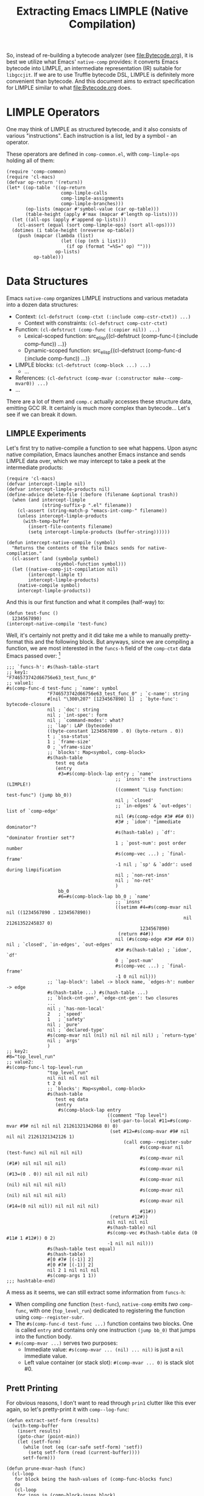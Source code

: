 #+title: Extracting Emacs LIMPLE (Native Compilation)

So, instead of re-building a bytecode analyzer (see [[file:Bytecode.org]]), it is
best we utilize what Emacs' =native-comp= provides: it converts Emacs bytecode
into LIMPLE, an intermediate representation (IR) suitable for =libgccjit=. If we
are to use Truffle bytecode DSL, LIMPLE is definitely more convenient than
bytecode. And this document aims to extract specification for LIMPLE similar to
what [[file:Bytecode.org]] does.

* LIMPLE Operators

One may think of LIMPLE as structured bytecode, and it also consists of various
"instructions". Each instruction is a list, led by a symbol - an operator.

These operators are defined in =comp-common.el=, with =comp-limple-ops= holding
all of them:

#+begin_src elisp
  (require 'comp-common)
  (require 'cl-macs)
  (defvar op-return '(return))
  (let* ((op-table '((op-return
                      comp-limple-calls
                      comp-limple-assignments
                      comp-limple-branches)))
         (op-lists (mapcar #'symbol-value (car op-table)))
         (table-height (apply #'max (mapcar #'length op-lists))))
    (let ((all-ops (apply #'append op-lists)))
      (cl-assert (equal (sort comp-limple-ops) (sort all-ops))))
    (dotimes (i table-height (nreverse op-table))
      (push (mapcar (lambda (list)
                      (let ((op (nth i list)))
                        (if op (format "=%S=" op) "")))
                    op-lists)
            op-table)))
#+end_src

#+RESULTS:
| op-return | comp-limple-calls | comp-limple-assignments  | comp-limple-branches |
| =return=  | =call=            | =assume=                 | =jump=               |
|           | =callref=         | =fetch-handler=          | =cond-jump=          |
|           | =direct-call=     | =set=                    |                      |
|           | =direct-callref=  | =setimm=                 |                      |
|           |                   | =set-par-to-local=       |                      |
|           |                   | =set-args-to-local=      |                      |
|           |                   | =set-rest-args-to-local= |                      |

* Data Structures

Emacs =native-comp= organizes LIMPLE instructions and various metadata into a
dozen data structures:

- Context: src_elisp{(cl-defstruct (comp-ctxt (:include comp-cstr-ctxt)) ...)}
  - Context with constraints: src_elisp{(cl-defstruct comp-cstr-ctxt)}
- Function: src_elisp{(cl-defstruct (comp-func (:copier nil)) ...)}
  - Lexical-scoped function: src_elisp{(cl-defstruct (comp-func-l (:include
    comp-func)) ...)}
  - Dynamic-scoped function: src_elisp{(cl-defstruct (comp-func-d (:include
    comp-func)) ...)}
- LIMPLE blocks: src_elisp{(cl-defstruct (comp-block ...) ...)}
  - ...
- References: src_elisp{(cl-defstruct (comp-mvar (:constructor make--comp-mvar0)) ...)}
- ...

There are a lot of them and =comp.c= actually accesses these structure data,
emitting GCC IR. It certainly is much more complex than bytecode... Let's see if
we can break it down.

** LIMPLE Experiments

Let's first try to native-compile a function to see what happens. Upon async
native compilation, Emacs launches another Emacs instance and sends LIMPLE data
over, which we may intercept to take a peek at the intermediate products:

#+begin_src elisp :results discard
  (require 'cl-macs)
  (defvar intercept-limple nil)
  (defvar intercept-limple-products nil)
  (define-advice delete-file (:before (filename &optional trash))
    (when (and intercept-limple
               (string-suffix-p ".el" filename))
      (cl-assert (string-match-p "emacs-int-comp-" filename))
      (unless intercept-limple-products
        (with-temp-buffer
          (insert-file-contents filename)
          (setq intercept-limple-products (buffer-string))))))

  (defun intercept-native-compile (symbol)
    "Returns the contents of the file Emacs sends for native-compilation."
    (cl-assert (and (symbolp symbol)
                    (symbol-function symbol)))
    (let ((native-comp-jit-compilation nil)
          (intercept-limple t)
          intercept-limple-products)
      (native-compile symbol)
      intercept-limple-products))
#+end_src

#+RESULTS:

And this is our first function and what it compiles (half-way) to:

#+begin_src elisp :wrap src elisp
  (defun test-func ()
    1234567890)
  (intercept-native-compile 'test-func)
#+end_src

#+RESULTS:
#+begin_src elisp
  ;; -*-coding: utf-8-emacs-unix; -*-
  (require 'comp)
  (setf native-comp-verbose 0
        comp-libgccjit-reproducer nil

        comp-ctxt
        #s(comp-ctxt (...) ; typeof-types (from `comp-cstr-ctxt')
                     ...   ; other fields from `comp-cstr-ctxt'
                     "....eln" ; output
                     2 ; speed
                     1 ; safety
                     0 ; debug
                     nil   ; compiler-options
                     nil   ; driver-options
                     ;; `top-level-forms': list of `byte-to-native-func-def' and more
                     (...)
                     ;; `funcs-h': Map<string, comp-func>
                     #s(hash-table ...)
                     ;; `sym-to-c-name-h': Map<symbol, string>
                     #s(hash-table ...)
                     ;; various other fields
                     #s(hash-table test equal)   ; `byte-func-to-func-h'
                     #s(hash-table test equal)   ; `lambda-fixups-h'
                     #s(hash-table data (0 nil)) ; `function-docs'
                     ... ; various `comp-data-container' for relocation
                     nil ; `with-late-load'
                     )

        native-comp-eln-load-path '(...)
        native-comp-compiler-options 'nil
        native-comp-driver-options 'nil
        byte-compile-warnings 't
        load-path '(...)
        )
  nil
  (message "Compiling %s..." '"....eln")
  (comp--final1)
#+end_src

Well, it's certainly not pretty and it did take me a while to manually
pretty-format this and the following block. But anyways, since we are compiling
a function, we are most interested in the =funcs-h= field of the =comp-ctxt=
data Emacs passed over: [fn:cyclic-read-syntax]

#+begin_src elisp
  ;;; `funcs-h': #s(hash-table-start
  ;; key1:
  "F746573742d66756e63_test_func_0"
  ;; value1:
  #s(comp-func-d test-func ; `name': symbol
                 "F746573742d66756e63_test_func_0" ; `c-name': string
                 #[nil "\300\207" [1234567890] 1]  ; `byte-func': bytecode-closure
                 nil ; `doc': string
                 nil ; `int-spec': form
                 nil ; `command-modes': what?
                 ;; `lap': LAP (bytecode)
                 ((byte-constant 1234567890 . 0) (byte-return . 0))
                 t ; `ssa-status'
                 1 ; `frame-size'
                 0 ; `vframe-size'
                 ;; `blocks': Map<symbol, comp-block>
                 #s(hash-table
                    test eq data
                    (entry
                     #3=#s(comp-block-lap entry ; `name'
                                          ;; `insns': the instructions (LIMPLE!)
                                          ((comment "Lisp function: test-func") (jump bb_0))
                                          nil ; `closed'
                                          ;; `in-edges' & `out-edges': list of `comp-edge'
                                          nil (#s(comp-edge #3# #6# 0))
                                          #3# ; `idom': "immediate dominator"?
                                          #s(hash-table) ; `df': "dominator frontier set"?
                                          1 ; `post-num': post order number
                                          #s(comp-vec ...) ; `final-frame'
                                          -1 nil ; `sp' & `addr': used during limpification
                                          nil ; `non-ret-insn'
                                          nil ; `no-ret'
                                          )
                     bb_0
                     #6=#s(comp-block-lap bb_0 ; `name'
                                          ;; `insns'
                                          ((setimm #4=#s(comp-mvar nil nil ((1234567890 . 1234567890))
                                                                   nil 21261352245837 0)
                                                   1234567890)
                                           (return #4#))
                                          nil (#s(comp-edge #3# #6# 0)) nil ; `closed', `in-edges', `out-edges'
                                          #3# #s(hash-table) ; `idom', `df'
                                          0 ; `post-num'
                                          #s(comp-vec ...) ; `final-frame'
                                          -1 0 nil nil)))
                 ;; `lap-block': label -> block name, `edges-h': number -> edge
                 #s(hash-table ...) #s(hash-table ...)
                 ;; `block-cnt-gen', `edge-cnt-gen': two closures
                 ...
                 nil ; `has-non-local'
                 2   ; `speed'
                 1   ; `safety'
                 nil ; `pure'
                 nil ; `declared-type'
                 #s(comp-mvar nil (nil) nil nil nil nil) ; `return-type'
                 nil ; `args'
                 )
  ;; key2:
  #8="top_level_run"
  ;; value2:
  #s(comp-func-l top-level-run
                 "top_level_run"
                 nil nil nil nil nil
                 t 2 0
                 ;; `blocks': Map<symbol, comp-block>
                 #s(hash-table
                    test eq data
                    (entry
                     #s(comp-block-lap entry
                                       ((comment "Top level")
                                        (set-par-to-local #11=#s(comp-mvar #9# nil nil nil 21261321342068 0) 0)
                                        (set #12=#s(comp-mvar #9# nil nil nil 21261321342126 1)
                                             (call comp--register-subr
                                                   #s(comp-mvar nil (test-func) nil nil nil nil)
                                                   #s(comp-mvar nil (#1#) nil nil nil nil)
                                                   #s(comp-mvar nil (#13=(0 . 0)) nil nil nil nil)
                                                   #s(comp-mvar nil (nil) nil nil nil nil)
                                                   #s(comp-mvar nil (nil) nil nil nil nil)
                                                   #s(comp-mvar nil (#14=(0 nil nil)) nil nil nil nil)
                                                   #11#))
                                        (return #12#))
                                       nil nil nil nil
                                       #s(hash-table) nil
                                       #s(comp-vec #s(hash-table data (0 #11# 1 #12#)) 0 2)
                                       -1 nil nil nil)))
                 #s(hash-table test equal)
                 #s(hash-table)
                 #[0 #7# [(-1)] 2]
                 #[0 #7# [(-1)] 2]
                 nil 2 1 nil nil nil
                 #s(comp-args 1 1))
  ;;; hashtable-end)
#+end_src

A mess as it seems, we can still extract some information from =funcs-h=:

- When compiling /one/ function (=test-func=), =native-comp= emits /two/
  =comp-func=, with one (=top_level_run=) dedicated to registering the function
  using =comp--register-subr=.
- The =#s(comp-func-d test-func ...)= function contains two blocks. One is
  called =entry= and contains only one instruction =(jump bb_0)= that jumps into
  the function body.
- =#s(comp-mvar ...)= serves two purposes:
  - Immediate value: =#s(comp-mvar ... (nil) ... nil)= is just a =nil= immediate
    value.
  - Left value container (or stack slot): =#(comp-mvar ... 0)= is stack slot #0.

** Prett Printing

For obvious reasons, I don't want to read through =prin1= clutter like this ever
again, so let's pretty-print it with =comp--log-func=:

#+begin_src elisp :lexical t :results discard
  (defun extract-setf-form (results)
    (with-temp-buffer
      (insert results)
      (goto-char (point-min))
      (let (setf-form)
        (while (not (eq (car-safe setf-form) 'setf))
          (setq setf-form (read (current-buffer))))
        setf-form)))

  (defun prune-mvar-hash (func)
    (cl-loop
     for block being the hash-values of (comp-func-blocks func)
     do
     (cl-loop
      for insn in (comp-block-insns block)
      do
      (cl-loop
       for operand in insn
       do (if (and (comp-mvar-p operand)
                   (numberp (comp-mvar-id operand)))
              (setf (comp-mvar-id operand) (or (comp-mvar-slot operand) -1)))))))

  (define-advice comp--prettyformat-mvar (:override (mvar))
    (let ((slot (comp-mvar-slot mvar))
          (id (comp-mvar-id mvar))
          (spec (comp-cstr-to-type-spec mvar)))
      (cond
       ((numberp slot) (format "#(mvar@%s)" slot))
       ((and (null slot) (null id)) (format "#(mvar=%S)" spec))
       (t (format "#(mvar %s %S)" slot spec)))))

  (defun pp-intercept-native-compile (symbol)
    (with-temp-buffer
      (let* ((results (intercept-native-compile 'test-func))
             (setf-form (extract-setf-form results))
             (comp-ctxt (plist-get (cdr setf-form) 'comp-ctxt))
             (funcs-h (comp-ctxt-funcs-h comp-ctxt))
             (comp-log-buffer-name (current-buffer)))
        (maphash (lambda (_ func)
                   (prune-mvar-hash func)
                   (comp--log-func func -1))
                 funcs-h)
        (buffer-string))))
#+end_src

#+RESULTS:

#+begin_src elisp :wrap src elisp
  (defun test-func ()
    1234567890)
  (pp-intercept-native-compile 'test-func)
#+end_src

#+RESULTS:
#+begin_src elisp

Function: test-func

<entry>
(comment "Lisp function: test-func")
(jump bb_0)
<bb_0>
(setimm #(mvar@0) 1234567890)
(return #(mvar@0))

Function: top-level-run

<entry>
(comment "Top level")
(set-par-to-local #(mvar@0) 0)
(set #(mvar@1) (call comp--register-subr #(mvar=(member test-func)) #(mvar=(member "F746573742d66756e63_test_func_0")) #(mvar=(member (0 . 0))) #(mvar=null) #(mvar=null) #(mvar=(member (0 nil nil))) #(mvar@0)))
(return #(mvar@1))
#+end_src

So much better. Let's play with it a bit more:

- Dynamic function arguments are turned into =symbol-value= invocation:

  #+begin_src elisp :lexical nil :wrap src elisp
    (defun test-func (arg) arg)
    (pp-intercept-native-compile 'test-func)
  #+end_src

  #+RESULTS:
  #+begin_src elisp
    ...
    <entry>
    (comment "Lisp function: test-func")
    (jump bb_0)
    <bb_0>
    (set #(mvar@0) (call symbol-value #(mvar=(member arg))))
    (return #(mvar@0))
    ...
  #+end_src

- Lexical function arguments are injected by the prologue (=entry= block) with
  =set-par-to-local=:

  #+begin_src elisp :lexical t :wrap src elisp
    (defun test-func (arg) arg)
    (pp-intercept-native-compile 'test-func)
  #+end_src

  #+RESULTS:
  #+begin_src elisp
    ...
    <entry>
    (comment "Lisp function: test-func")
    (set-par-to-local #(mvar@0) 0)
    (jump bb_0)
    <bb_0>
    (return #(mvar@0))
    ...
  #+end_src

- Conditional statements are transformed into blocks (with =cond-jump= usages):

  #+begin_src elisp :lexical t :wrap src elisp
    (defun test-func (arg) (if arg 1 0))
    (pp-intercept-native-compile 'test-func)
  #+end_src

  #+RESULTS:
  #+begin_src elisp
    ...
    <entry>
    (comment "Lisp function: test-func")
    (set-par-to-local #(mvar@0) 0)
    (jump bb_0)
    <bb_0>
    (set #(mvar@1) #(mvar@0))
    (cond-jump #(mvar@1) #(mvar=null) bb_2 bb_1)
    <bb_2>
    (setimm #(mvar@1) 0)
    (return #(mvar@1))
    <bb_1>
    (setimm #(mvar@1) 1)
    (return #(mvar@1))
    ...
  #+end_src

- Loops are also broken into blocks:

  #+begin_src elisp :lexical t :wrap src elisp
    (defun test-func () (while (external-func) (step)))
    (pp-intercept-native-compile 'test-func)
  #+end_src

  #+RESULTS:
  #+begin_src elisp
    ...
    <entry>
    (jump bb_0)
    <bb_0>
    (setimm #(mvar@0) external-func)
    (set #(mvar@0) (callref funcall #(mvar@0)))
    (cond-jump #(mvar@0) #(mvar=null) bb_2 bb_1)
    <bb_2>
    (return #(mvar@0))
    <bb_1>
    (setimm #(mvar@0) step)
    (set #(mvar@0) (callref funcall #(mvar@0)))
    (jump bb_3_latch)
    <bb_3_latch>
    (call comp-maybe-gc-or-quit)
    (jump bb_0)
    ...
  #+end_src

  Note that =external-func= and =step= here are also found in the
  =comp-data-container= fields in =comp-ctxt=, possibly marked for relocation:

  #+begin_src elisp
    ;;; ...
    #s(comp-data-container
       nil #s(hash-table
              test comp-imm-equal-test data
              (external-func t nil t step t #32# t)))
  #+end_src

- Signal handling is hard:

  #+begin_src elisp :lexical t :wrap src elisp
    (defun test-func () (condition-case err (external-func) (error t)))
    (pp-intercept-native-compile 'test-func)
  #+end_src

  #+RESULTS:
  #+begin_src elisp
    ...
    <bb_0>
    (setimm #(mvar@0) (error))
    (push-handler condition-case #(mvar@0) bb_3 bb_1)
    <bb_3>
    (fetch-handler #(mvar@0))
    (jump bb_2)
    <bb_2>
    (setimm #(mvar@1) t)
    (return #(mvar@1))
    <bb_1>
    (setimm #(mvar@0) external-func)
    (set #(mvar@0) (callref funcall #(mvar@0)))
    (pop-handler)
    (return #(mvar@0))
    ...
  #+end_src

Now, we can also notice that many fields in the structs are only used /during/
LIMPLE optimization. So, next we are going to look into =comp.c= to see what
actually get used so as to not miss anything.

** TODO Look into what LIMPLE other special forms produce

So =push-handler, pop-handler= are not in =comp-limple-ops=. Emacs bytecode has
a bunch of op codes for representing special forms like =condition-case= and
=catch=. We will see how LIMPLE handles them.

* =comp.c=

The real compilation from LIMPLE to binary starts at =comp--final1=, which
contains no more than five lines of code:

#+begin_src elisp
  (defun comp--final1 ()
    (comp--init-ctxt)
    (unwind-protect
        (comp--compile-ctxt-to-file (comp-ctxt-output comp-ctxt))
      (comp--release-ctxt)))
#+end_src

- =comp--init-ctxt=: It tries to acquire a =gcc_jit_context=, registers a bunch
  of emitters for inlinable/non-local-exit constructs, and adds Emacs built-in
  data types to the context.
- =comp--release-ctxt=: Releases the context.

- =comp--compile-ctxt-to-file=: Does final relocation, checks output file and
  finally calls =comp--compile-ctxt-to-file0=, jumping into the C side.

** From Lisp Through C Back To Lisp

Because most of the structs (like =comp-ctxt=) are defined with =cl-defstruct=,
=comp.c= makes heavy use of macros like =CALL1I, CALL2I, CALL3I, ...= so as to
access fields in these structs. Let's try to extract what Lisp function it
calls:

#+begin_src elisp
  (defvar CALLNI-functions nil)
  (with-temp-buffer
    (insert-file-contents "../elisp/emacs/src/comp.c")
    (goto-char (point-min))
    (let (functions)
      (while (search-forward-regexp "CALL\\([0-9N]\\)I[[:space:]]*(\\([^,)]+\\)\\(:?,\\|)\\)" nil t)
        (let ((function (string-trim (match-string 2)))
              (n (read (match-string 1))))
          (when (not (string= function "fun"))
            (push (list n function) functions))))
      (setq CALLNI-functions (seq-uniq (sort functions :key #'cadr)))
      (cons (list "CALL[N]I" "Function Name") CALLNI-functions)))
#+end_src

#+RESULTS:
| CALL[N]I | Function Name                 |
|        0 | backtrace                     |
|        2 | cl-typep                      |
|        1 | comp-args-max                 |
|        1 | comp-block-insns              |
|        1 | comp-clean-up-stale-eln       |
|        1 | comp-cstr-imm                 |
|        1 | comp-cstr-imm-vld-p           |
|        1 | comp-ctxt-byte-func-to-func-h |
|        1 | comp-ctxt-compiler-options    |
|        1 | comp-ctxt-d-default           |
|        1 | comp-ctxt-d-ephemeral         |
|        1 | comp-ctxt-d-impure            |
|        1 | comp-ctxt-debug               |
|        1 | comp-ctxt-driver-options      |
|        1 | comp-ctxt-funcs-h             |
|        1 | comp-ctxt-function-docs       |
|        1 | comp-ctxt-speed               |
|        1 | comp-data-container-idx       |
|        1 | comp-data-container-l         |
|        2 | comp-delete-or-replace-file   |
|        1 | comp-func-blocks              |
|        1 | comp-func-c-name              |
|        1 | comp-func-frame-size          |
|        1 | comp-func-has-non-local       |
|        1 | comp-func-l-args              |
|        1 | comp-func-l-p                 |
|        1 | comp-func-name                |
|        1 | comp-func-safety              |
|        1 | comp-func-speed               |
|        1 | comp-mvar-slot                |
|        2 | comp-mvar-type-hint-match-p   |
|        1 | comp-nargs-p                  |
|        1 | file-name-base                |
|        1 | file-name-sans-extension      |
|        1 | hash-table-count              |
|        2 | make-directory                |
|        4 | make-temp-file                |
|        1 | split-string                  |

We want to know what fields in these =cl-struct= objects the compiler needs
access to (so as to write our compiler), so let's try to extract them out of
these function names:

#+begin_src elisp :wrap details
  (require 'pcase)
  (with-temp-buffer
    (pcase-dolist (`(,n ,name) CALLNI-functions)
      (when (string-prefix-p "comp-" name)
        (let* ((symbol (intern-soft name))
               (function (symbol-function symbol))
               (doc (function-documentation function))
               (doc-parts (if doc (string-split doc "\n\n") '("nil" "(fn ...)")))
               (doc (string-replace "\n" "\n  "(car doc-parts)))
               (sig (string-replace "fn" name (cadr doc-parts))))
          (cl-assert (and symbol function))
          (cl-assert (length= doc-parts 2))
          (insert (format "- =%s= ::\n  %s\n" sig doc)))))
    (pcase-dolist (`(,regexp . ,replace)
                   '(("`\\([A-Za-z-]+\\)'" . "=\\1=")
                     ("\n[[:space:]]+" . "\n  ")))
      (goto-char (point-min))
      (while (re-search-forward regexp nil t)
        (replace-match replace nil nil)))
    (buffer-string))
#+end_src

#+RESULTS:
#+begin_details
- =(comp-args-max CL-X)= ::
  Access slot "max" of =comp-args= struct CL-X.
  Maximum number of arguments allowed.
- =(comp-block-insns CL-X)= ::
  Access slot "insns" of =comp-block= struct CL-X.
  List of instructions.
- =(comp-clean-up-stale-eln FILE)= ::
  Remove all FILE*.eln* files found in =native-comp-eln-load-path=.
  The files to be removed are those produced from the original source
  filename (including FILE).
- =(comp-cstr-imm CSTR)= ::
  Return the immediate value of CSTR.
  =comp-cstr-imm-vld-p= *must* be satisfied before calling
  =comp-cstr-imm=.
- =(comp-cstr-imm-vld-p CSTR)= ::
  Return t if one and only one immediate value can be extracted from CSTR.
- =(comp-ctxt-byte-func-to-func-h CL-X)= ::
  Access slot "byte-func-to-func-h" of =comp-ctxt= struct CL-X.
  byte-function -> comp-func.
  Needed to replace immediate byte-compiled lambdas with the compiled reference.
- =(comp-ctxt-compiler-options CL-X)= ::
  Access slot "compiler-options" of =comp-ctxt= struct CL-X.
  Options for the GCC compiler.
- =(comp-ctxt-d-default CL-X)= ::
  Access slot "d-default" of =comp-ctxt= struct CL-X.
  Standard data relocated in use by functions.
- =(comp-ctxt-d-ephemeral CL-X)= ::
  Access slot "d-ephemeral" of =comp-ctxt= struct CL-X.
  Relocated data not necessary after load.
- =(comp-ctxt-d-impure CL-X)= ::
  Access slot "d-impure" of =comp-ctxt= struct CL-X.
  Relocated data that cannot be moved into pure space.
  This is typically for top-level forms other than defun.
- =(comp-ctxt-debug CL-X)= ::
  Access slot "debug" of =comp-ctxt= struct CL-X.
  Default debug level for this compilation unit.
- =(comp-ctxt-driver-options CL-X)= ::
  Access slot "driver-options" of =comp-ctxt= struct CL-X.
  Options for the GCC driver.
- =(comp-ctxt-funcs-h CL-X)= ::
  Access slot "funcs-h" of =comp-ctxt= struct CL-X.
  c-name -> comp-func.
- =(comp-ctxt-function-docs CL-X)= ::
  Access slot "function-docs" of =comp-ctxt= struct CL-X.
  Documentation index -> documentation
- =(comp-ctxt-speed CL-X)= ::
  Access slot "speed" of =comp-ctxt= struct CL-X.
  Default speed for this compilation unit.
- =(comp-data-container-idx CL-X)= ::
  Access slot "idx" of =comp-data-container= struct CL-X.
  Obj -> position into the previous field.
- =(comp-data-container-l CL-X)= ::
  Access slot "l" of =comp-data-container= struct CL-X.
  Constant objects used by functions.
- =(comp-delete-or-replace-file OLDFILE &optional NEWFILE)= ::
  Replace OLDFILE with NEWFILE.
  When NEWFILE is nil just delete OLDFILE.
  Takes the necessary steps when dealing with OLDFILE being a
  shared library that might be currently loaded into a running Emacs
  session.
- =(comp-func-blocks CL-X)= ::
  Access slot "blocks" of =comp-func= struct CL-X.
  Basic block symbol -> basic block.
- =(comp-func-c-name CL-X)= ::
  Access slot "c-name" of =comp-func= struct CL-X.
  The function name in the native world.
- =(comp-func-frame-size CL-X)= ::
  Access slot "frame-size" of =comp-func= struct CL-X.
- =(comp-func-has-non-local CL-X)= ::
  Access slot "has-non-local" of =comp-func= struct CL-X.
  t if non local jumps are present.
- =(comp-func-l-args CL-X)= ::
  Access slot "args" of =comp-func-l= struct CL-X.
  Argument specification of the function
- =(comp-func-l-p ...)= ::
  nil
- =(comp-func-name CL-X)= ::
  Access slot "name" of =comp-func= struct CL-X.
  Function symbol name. Nil indicates anonymous.
- =(comp-func-safety CL-X)= ::
  Access slot "safety" of =comp-func= struct CL-X.
  Safety level (see =safety=).
- =(comp-func-speed CL-X)= ::
  Access slot "speed" of =comp-func= struct CL-X.
  Optimization level (see =native-comp-speed=).
- =(comp-mvar-slot CL-X)= ::
  Access slot "slot" of =comp-mvar= struct CL-X.
  Slot number in the array if a number or
  =scratch= for scratch slot.
- =(comp-mvar-type-hint-match-p MVAR TYPE-HINT)= ::
  Match MVAR against TYPE-HINT.
  In use by the back-end.
- =(comp-nargs-p ...)= ::
  nil
#+end_details

These functions can be roughly categorized:

- The actual code:

  - Instructions:
    - =comp-ctxt-funcs-h=
    - =comp-func-blocks=
    - =comp-block-insns=

  - Signature:
    - =comp-args-max=
    - =comp-nargs-p=
    - =comp-func-frame-size=
    - =comp-func-has-non-local=
    - =comp-func-l-args=
      - =comp-func-l-p=

- Values:
  - =comp-cstr-imm=
  - =comp-cstr-imm-vld-p=
  - =comp-mvar-slot=
  - =comp-mvar-type-hint-match-p=

- Relocation:

  - =comp-ctxt-d-default=
  - =comp-ctxt-d-ephemeral=
  - =comp-ctxt-d-impure=
  - =comp-data-container-idx=
  - =comp-data-container-l=

And these (and especially relocation) are what we will focus when reading
=comp.c=.

** Emitting Functions

The key part of =comp--compile-ctxt-to-file0= seems to be this:

#+begin_src c
  comp.d_default_idx =
    CALL1I (comp-data-container-idx, CALL1I (comp-ctxt-d-default, Vcomp_ctxt));
  comp.d_impure_idx =
    CALL1I (comp-data-container-idx, CALL1I (comp-ctxt-d-impure, Vcomp_ctxt));
  comp.d_ephemeral_idx =
    CALL1I (comp-data-container-idx, CALL1I (comp-ctxt-d-ephemeral, Vcomp_ctxt));
  emit_ctxt_code ();
  // ...
  struct Lisp_Hash_Table *func_h =
    XHASH_TABLE (CALL1I (comp-ctxt-funcs-h, Vcomp_ctxt));
  DOHASH (func_h, k, function)
    declare_function (function);
  /* Compile all functions. Can't be done before because the
     relocation structs has to be already defined.  */
  DOHASH (func_h, k, function)
    compile_function (function);
#+end_src

The actual lines of code are not much, but it seems every piece somehow has
something to do with relocation. It's actually not surprising, because unlike
what we intend to do (JIT compilation, no persistent data (yet)), Emacs almost
always dump the compilation product into =.eln= file before actually loading
them, meaning serialization (and thus restoring, e.g., interned symbols) is a
must.

There is another thing to note: we have to grasp how Emacs loads an =.eln= file.
Most ideally, it might load them all from the C side, and we don't need to
provide a matching Lisp API that can potentially impact our internal designs.

But anyways, if we are to support relocation constructs, we might as well do it
after implementing a fully working pdumper. And thus this post might remain
incomplete for some more time.

* Footnotes

[fn:cyclic-read-syntax] The Lisp code here uses Emacs read syntax for cyclic
representation (like =#1== and =#1#=). =#<number>== marks the sexp that follows
it, and =#<number>#= refers to the sexp previously marked.
